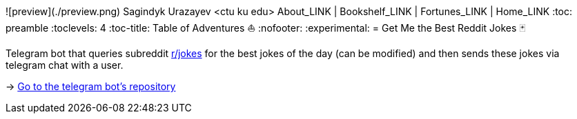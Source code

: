 ![preview](./preview.png)
Sagindyk Urazayev <ctu ku edu>
About_LINK | Bookshelf_LINK | Fortunes_LINK | Home_LINK
:toc: preamble
:toclevels: 4
:toc-title: Table of Adventures ⛵
:nofooter:
:experimental:
= Get Me the Best Reddit Jokes 🃏

Telegram bot that queries subreddit https://reddit.com/r/jokes[r/jokes]
for the best jokes of the day (can be modified) and then sends these
jokes via telegram chat with a user.

-> https://github.com/thecsw/rjokes[Go to the telegram bot's repository]
